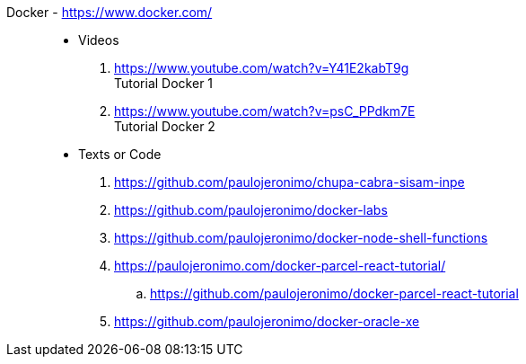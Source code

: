 [#docker]#Docker# - https://www.docker.com/::
* Videos
. https://www.youtube.com/watch?v=Y41E2kabT9g +
  Tutorial Docker 1
. https://www.youtube.com/watch?v=psC_PPdkm7E +
  Tutorial Docker 2
* Texts or Code
. https://github.com/paulojeronimo/chupa-cabra-sisam-inpe
. https://github.com/paulojeronimo/docker-labs
. https://github.com/paulojeronimo/docker-node-shell-functions
. https://paulojeronimo.com/docker-parcel-react-tutorial/
.. https://github.com/paulojeronimo/docker-parcel-react-tutorial
. https://github.com/paulojeronimo/docker-oracle-xe
